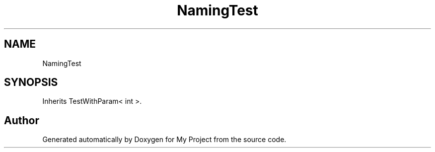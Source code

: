 .TH "NamingTest" 3 "Wed Feb 1 2023" "Version Version 0.0" "My Project" \" -*- nroff -*-
.ad l
.nh
.SH NAME
NamingTest
.SH SYNOPSIS
.br
.PP
.PP
Inherits TestWithParam< int >\&.

.SH "Author"
.PP 
Generated automatically by Doxygen for My Project from the source code\&.
